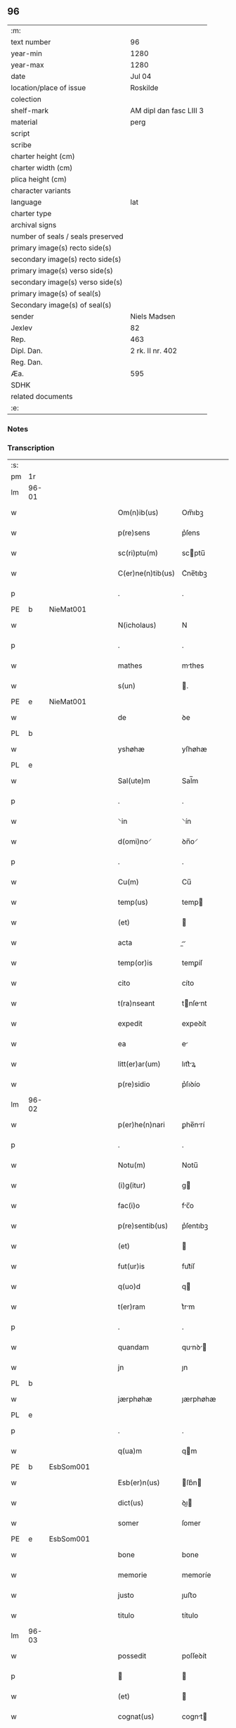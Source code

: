 ** 96

| :m:                               |                         |
| text number                       | 96                      |
| year-min                          | 1280                    |
| year-max                          | 1280                    |
| date                              | Jul 04                  |
| location/place of issue           | Roskilde                |
| colection                         |                         |
| shelf-mark                        | AM dipl dan fasc LIII 3 |
| material                          | perg                    |
| script                            |                         |
| scribe                            |                         |
| charter height (cm)               |                         |
| charter width (cm)                |                         |
| plica height (cm)                 |                         |
| character variants                |                         |
| language                          | lat                     |
| charter type                      |                         |
| archival signs                    |                         |
| number of seals / seals preserved |                         |
| primary image(s) recto side(s)    |                         |
| secondary image(s) recto side(s)  |                         |
| primary image(s) verso side(s)    |                         |
| secondary image(s) verso side(s)  |                         |
| primary image(s) of seal(s)       |                         |
| Secondary image(s) of seal(s)     |                         |
| sender                            | Niels Madsen            |
| Jexlev                            | 82                      |
| Rep.                              | 463                     |
| Dipl. Dan.                        | 2 rk. II nr. 402        |
| Reg. Dan.                         |                         |
| Æa.                               | 595                     |
| SDHK                              |                         |
| related documents                 |                         |
| :e:                               |                         |

*** Notes


*** Transcription
| :s: |       |   |   |   |   |                   |             |   |   |   |   |     |   |   |   |             |
| pm  | 1r    |   |   |   |   |                   |             |   |   |   |   |     |   |   |   |             |
| lm  | 96-01 |   |   |   |   |                   |             |   |   |   |   |     |   |   |   |             |
| w   |       |   |   |   |   | Om(n)ib(us)       | Om̅ıbꝫ       |   |   |   |   | lat |   |   |   |       96-01 |
| w   |       |   |   |   |   | p(re)sens         | p͛ſens       |   |   |   |   | lat |   |   |   |       96-01 |
| w   |       |   |   |   |   | sc(ri)ptu(m)      | scptu̅      |   |   |   |   | lat |   |   |   |       96-01 |
| w   |       |   |   |   |   | C(er)ne(n)tib(us) | C͛ne̅tıbꝫ     |   |   |   |   | lat |   |   |   |       96-01 |
| p   |       |   |   |   |   | .                 | .           |   |   |   |   | lat |   |   |   |       96-01 |
| PE  | b     | NieMat001  |   |   |   |                   |             |   |   |   |   |     |   |   |   |             |
| w   |       |   |   |   |   | N(icholaus)       | N           |   |   |   |   | lat |   |   |   |       96-01 |
| p   |       |   |   |   |   | .                 | .           |   |   |   |   | lat |   |   |   |       96-01 |
| w   |       |   |   |   |   | mathes            | mthes      |   |   |   |   | lat |   |   |   |       96-01 |
| w   |       |   |   |   |   | s(un)             | .          |   |   |   |   | lat |   |   |   |       96-01 |
| PE  | e     | NieMat001  |   |   |   |                   |             |   |   |   |   |     |   |   |   |             |
| w   |       |   |   |   |   | de                | ꝺe          |   |   |   |   | lat |   |   |   |       96-01 |
| PL  | b     |   |   |   |   |                   |             |   |   |   |   |     |   |   |   |             |
| w   |       |   |   |   |   | yshøhæ            | yſhøhæ      |   |   |   |   | lat |   |   |   |       96-01 |
| PL  | e     |   |   |   |   |                   |             |   |   |   |   |     |   |   |   |             |
| w   |       |   |   |   |   | Sal(ute)m         | Sal̅m        |   |   |   |   | lat |   |   |   |       96-01 |
| p   |       |   |   |   |   | .                 | .           |   |   |   |   | lat |   |   |   |       96-01 |
| w   |       |   |   |   |   | ⸌in               | ⸌ín         |   |   |   |   | lat |   |   |   |       96-01 |
| w   |       |   |   |   |   | d(omi)no⸍         | ꝺn̅o⸍        |   |   |   |   | lat |   |   |   |       96-01 |
| p   |       |   |   |   |   | .                 | .           |   |   |   |   | lat |   |   |   |       96-01 |
| w   |       |   |   |   |   | Cu(m)             | Cu̅          |   |   |   |   | lat |   |   |   |       96-01 |
| w   |       |   |   |   |   | temp(us)          | temp       |   |   |   |   | lat |   |   |   |       96-01 |
| w   |       |   |   |   |   | (et)              |            |   |   |   |   | lat |   |   |   |       96-01 |
| w   |       |   |   |   |   | acta              |          |   |   |   |   | lat |   |   |   |       96-01 |
| w   |       |   |   |   |   | temp(or)is        | temꝑíſ      |   |   |   |   | lat |   |   |   |       96-01 |
| w   |       |   |   |   |   | cito              | cíto        |   |   |   |   | lat |   |   |   |       96-01 |
| w   |       |   |   |   |   | t(ra)nseant       | tnſent    |   |   |   |   | lat |   |   |   |       96-01 |
| w   |       |   |   |   |   | expedit           | expeꝺít     |   |   |   |   | lat |   |   |   |       96-01 |
| w   |       |   |   |   |   | ea                | e          |   |   |   |   | lat |   |   |   |       96-01 |
| w   |       |   |   |   |   | litt(er)ar(um)    | lıtt͛ꝝ      |   |   |   |   | lat |   |   |   |       96-01 |
| w   |       |   |   |   |   | p(re)sidio        | p͛ſıꝺío      |   |   |   |   | lat |   |   |   |       96-01 |
| lm  | 96-02 |   |   |   |   |                   |             |   |   |   |   |     |   |   |   |             |
| w   |       |   |   |   |   | p(er)he(n)nari    | ꝑhe̅nrí     |   |   |   |   | lat |   |   |   |       96-02 |
| p   |       |   |   |   |   | .                 | .           |   |   |   |   | lat |   |   |   |       96-02 |
| w   |       |   |   |   |   | Notu(m)           | Notu̅        |   |   |   |   | lat |   |   |   |       96-02 |
| w   |       |   |   |   |   | (i)g(itur)        | g          |   |   |   |   | lat |   |   |   |       96-02 |
| w   |       |   |   |   |   | fac(i)o           | fc̅o        |   |   |   |   | lat |   |   |   |       96-02 |
| w   |       |   |   |   |   | p(re)sentib(us)   | p͛ſentıbꝫ    |   |   |   |   | lat |   |   |   |       96-02 |
| w   |       |   |   |   |   | (et)              |            |   |   |   |   | lat |   |   |   |       96-02 |
| w   |       |   |   |   |   | fut(ur)is         | fut᷑íſ       |   |   |   |   | lat |   |   |   |       96-02 |
| w   |       |   |   |   |   | q(uo)d            | q          |   |   |   |   | lat |   |   |   |       96-02 |
| w   |       |   |   |   |   | t(er)ram          | t͛rm        |   |   |   |   | lat |   |   |   |       96-02 |
| p   |       |   |   |   |   | .                 | .           |   |   |   |   | lat |   |   |   |       96-02 |
| w   |       |   |   |   |   | quandam           | qunꝺ     |   |   |   |   | lat |   |   |   |       96-02 |
| w   |       |   |   |   |   | jn                | ȷn          |   |   |   |   | lat |   |   |   |       96-02 |
| PL  | b     |   |   |   |   |                   |             |   |   |   |   |     |   |   |   |             |
| w   |       |   |   |   |   | jærphøhæ          | ȷærphøhæ    |   |   |   |   | lat |   |   |   |       96-02 |
| PL  | e     |   |   |   |   |                   |             |   |   |   |   |     |   |   |   |             |
| p   |       |   |   |   |   | .                 | .           |   |   |   |   | lat |   |   |   |       96-02 |
| w   |       |   |   |   |   | q(ua)m            | qm         |   |   |   |   | lat |   |   |   |       96-02 |
| PE  | b     | EsbSom001  |   |   |   |                   |             |   |   |   |   |     |   |   |   |             |
| w   |       |   |   |   |   | Esb(er)n(us)      | ſb͛n       |   |   |   |   | lat |   |   |   |       96-02 |
| w   |       |   |   |   |   | dict(us)          | ꝺı        |   |   |   |   | lat |   |   |   |       96-02 |
| w   |       |   |   |   |   | somer             | ſomer       |   |   |   |   | lat |   |   |   |       96-02 |
| PE  | e     | EsbSom001  |   |   |   |                   |             |   |   |   |   |     |   |   |   |             |
| w   |       |   |   |   |   | bone              | bone        |   |   |   |   | lat |   |   |   |       96-02 |
| w   |       |   |   |   |   | memorie           | memoríe     |   |   |   |   | lat |   |   |   |       96-02 |
| w   |       |   |   |   |   | justo             | ȷuﬅo        |   |   |   |   | lat |   |   |   |       96-02 |
| w   |       |   |   |   |   | titulo            | título      |   |   |   |   | lat |   |   |   |       96-02 |
| lm  | 96-03 |   |   |   |   |                   |             |   |   |   |   |     |   |   |   |             |
| w   |       |   |   |   |   | possedit          | poſſeꝺít    |   |   |   |   | lat |   |   |   |       96-03 |
| p   |       |   |   |   |   |                  |            |   |   |   |   | lat |   |   |   |       96-03 |
| w   |       |   |   |   |   | (et)              |            |   |   |   |   | lat |   |   |   |       96-03 |
| w   |       |   |   |   |   | cognat(us)        | cognt     |   |   |   |   | lat |   |   |   |       96-03 |
| w   |       |   |   |   |   | ip(s)i(us)        | ıp̅ı        |   |   |   |   | lat |   |   |   |       96-03 |
| PE  | b     | SkaXxx001  |   |   |   |                   |             |   |   |   |   |     |   |   |   |             |
| w   |       |   |   |   |   | skielm            | ſkíelm      |   |   |   |   | lat |   |   |   |       96-03 |
| PE  | e     | SkaXxx001  |   |   |   |                   |             |   |   |   |   |     |   |   |   |             |
| p   |       |   |   |   |   | .                 | .           |   |   |   |   | lat |   |   |   |       96-03 |
| w   |       |   |   |   |   | m(ihi)            | m          |   |   |   |   | lat |   |   |   |       96-03 |
| w   |       |   |   |   |   | post              | poﬅ         |   |   |   |   | lat |   |   |   |       96-03 |
| w   |       |   |   |   |   | morte(m)          | moꝛte̅       |   |   |   |   | lat |   |   |   |       96-03 |
| w   |       |   |   |   |   | suam              | ſum        |   |   |   |   | lat |   |   |   |       96-03 |
| p   |       |   |   |   |   | .                 | .           |   |   |   |   | lat |   |   |   |       96-03 |
| w   |       |   |   |   |   | ex                | ex          |   |   |   |   | lat |   |   |   |       96-03 |
| w   |       |   |   |   |   | p(ar)te           | ꝑte         |   |   |   |   | lat |   |   |   |       96-03 |
| PE  | b     | KriXxx001  |   |   |   |                   |             |   |   |   |   |     |   |   |   |             |
| w   |       |   |   |   |   | Cristine          | Críﬅíne     |   |   |   |   | lat |   |   |   |       96-03 |
| PE  | e     | KriXxx001  |   |   |   |                   |             |   |   |   |   |     |   |   |   |             |
| w   |       |   |   |   |   | relicte           | relıe      |   |   |   |   | lat |   |   |   |       96-03 |
| w   |       |   |   |   |   | memorati          | memoꝛtí    |   |   |   |   | lat |   |   |   |       96-03 |
| PE  | b     | EsbSom001  |   |   |   |                   |             |   |   |   |   |     |   |   |   |             |
| w   |       |   |   |   |   | Esb(er)ni         | ſb͛ní       |   |   |   |   | lat |   |   |   |       96-03 |
| PE  | e     | EsbSom001  |   |   |   |                   |             |   |   |   |   |     |   |   |   |             |
| w   |       |   |   |   |   | in                | ín          |   |   |   |   | lat |   |   |   |       96-03 |
| w   |       |   |   |   |   | (com)m(un)i       | ꝯm̅ı         |   |   |   |   | lat |   |   |   |       96-03 |
| w   |       |   |   |   |   | placito           | plcıto     |   |   |   |   | lat |   |   |   |       96-03 |
| w   |       |   |   |   |   | legalit(er)       | leglıt͛     |   |   |   |   | lat |   |   |   |       96-03 |
| lm  | 96-04 |   |   |   |   |                   |             |   |   |   |   |     |   |   |   |             |
| w   |       |   |   |   |   | scotauit          | ſcotuít    |   |   |   |   | lat |   |   |   |       96-04 |
| p   |       |   |   |   |   | /                 | /           |   |   |   |   | lat |   |   |   |       96-04 |
| w   |       |   |   |   |   | sororib(us)       | ſoꝛoꝛíbꝫ    |   |   |   |   | lat |   |   |   |       96-04 |
| w   |       |   |   |   |   | de                | ꝺe          |   |   |   |   | lat |   |   |   |       96-04 |
| w   |       |   |   |   |   | claustro          | cluﬅro     |   |   |   |   | lat |   |   |   |       96-04 |
| w   |       |   |   |   |   | s(an)c(t)e        | ſc̅e         |   |   |   |   | lat |   |   |   |       96-04 |
| w   |       |   |   |   |   | clare             | clre       |   |   |   |   | lat |   |   |   |       96-04 |
| PL  | b     |   |   |   |   |                   |             |   |   |   |   |     |   |   |   |             |
| w   |       |   |   |   |   | roskild(is)       | roskıl     |   |   |   |   | lat |   |   |   |       96-04 |
| PL  | e     |   |   |   |   |                   |             |   |   |   |   |     |   |   |   |             |
| w   |       |   |   |   |   | p(ro)             | ꝓ           |   |   |   |   | lat |   |   |   |       96-04 |
| w   |       |   |   |   |   | pleno             | pleno       |   |   |   |   | lat |   |   |   |       96-04 |
| w   |       |   |   |   |   | p(re)c(i)o        | p͛c̅o         |   |   |   |   | lat |   |   |   |       96-04 |
| w   |       |   |   |   |   | totalit(er)       | totlıt͛     |   |   |   |   | lat |   |   |   |       96-04 |
| w   |       |   |   |   |   | ad                | ꝺ          |   |   |   |   | lat |   |   |   |       96-04 |
| w   |       |   |   |   |   | man(us)           | mn        |   |   |   |   | lat |   |   |   |       96-04 |
| w   |       |   |   |   |   | recepto           | recepto     |   |   |   |   | lat |   |   |   |       96-04 |
| w   |       |   |   |   |   | (et)              |            |   |   |   |   | lat |   |   |   |       96-04 |
| w   |       |   |   |   |   | d(i)c(t)e         | ꝺc̅e         |   |   |   |   | lat |   |   |   |       96-04 |
| w   |       |   |   |   |   | d(omi)ne          | ꝺn̅e         |   |   |   |   | lat |   |   |   |       96-04 |
| p   |       |   |   |   |   | .                 | .           |   |   |   |   | lat |   |   |   |       96-04 |
| w   |       |   |   |   |   | C(hristine)       | C           |   |   |   |   | lat |   |   |   |       96-04 |
| p   |       |   |   |   |   | .                 | .           |   |   |   |   | lat |   |   |   |       96-04 |
| w   |       |   |   |   |   | s(e)c(un)d(u)m    | scꝺm̅        |   |   |   |   | lat |   |   |   |       96-04 |
| w   |       |   |   |   |   | volu(n)tate(m)    | ỽolu̅tte̅    |   |   |   |   | lat |   |   |   |       96-04 |
| w   |       |   |   |   |   | suam              | ſum        |   |   |   |   | lat |   |   |   |       96-04 |
| lm  | 96-05 |   |   |   |   |                   |             |   |   |   |   |     |   |   |   |             |
| w   |       |   |   |   |   | p(er)soluto       | ꝑſoluto     |   |   |   |   | lat |   |   |   |       96-05 |
| w   |       |   |   |   |   | scotaui           | ſcotuí     |   |   |   |   | lat |   |   |   |       96-05 |
| w   |       |   |   |   |   | jure              | ȷure        |   |   |   |   | lat |   |   |   |       96-05 |
| w   |       |   |   |   |   | p(er)petuo        | ꝑpetuo      |   |   |   |   | lat |   |   |   |       96-05 |
| w   |       |   |   |   |   | possidendam       | poſſıꝺenꝺm |   |   |   |   | lat |   |   |   |       96-05 |
| p   |       |   |   |   |   | .                 | .           |   |   |   |   | lat |   |   |   |       96-05 |
| w   |       |   |   |   |   | vn(de)            | ỽn̅          |   |   |   |   | lat |   |   |   |       96-05 |
| w   |       |   |   |   |   | ne                | ne          |   |   |   |   | lat |   |   |   |       96-05 |
| w   |       |   |   |   |   | d(i)c(t)is        | ꝺc̅ıs        |   |   |   |   | lat |   |   |   |       96-05 |
| w   |       |   |   |   |   | sororib(us)       | ſoꝛoꝛıbꝫ    |   |   |   |   | lat |   |   |   |       96-05 |
| w   |       |   |   |   |   | sup(er)           | ſuꝑ         |   |   |   |   | lat |   |   |   |       96-05 |
| w   |       |   |   |   |   | eadem             | eꝺem       |   |   |   |   | lat |   |   |   |       96-05 |
| w   |       |   |   |   |   | t(er)ra           | t͛r         |   |   |   |   | lat |   |   |   |       96-05 |
| w   |       |   |   |   |   | rite              | ríte        |   |   |   |   | lat |   |   |   |       96-05 |
| w   |       |   |   |   |   | vendita           | ỽenꝺıt     |   |   |   |   | lat |   |   |   |       96-05 |
| p   |       |   |   |   |   |                  |            |   |   |   |   | lat |   |   |   |       96-05 |
| w   |       |   |   |   |   | (et)              |            |   |   |   |   | lat |   |   |   |       96-05 |
| w   |       |   |   |   |   | scotata           | ſcott     |   |   |   |   | lat |   |   |   |       96-05 |
| p   |       |   |   |   |   | .                 | .           |   |   |   |   | lat |   |   |   |       96-05 |
| w   |       |   |   |   |   | aliqua            | líqu      |   |   |   |   | lat |   |   |   |       96-05 |
| w   |       |   |   |   |   | debeat            | ꝺebet      |   |   |   |   | lat |   |   |   |       96-05 |
| w   |       |   |   |   |   | in                | ín          |   |   |   |   | lat |   |   |   |       96-05 |
| w   |       |   |   |   |   | post(eru)m        | poﬅ͛m        |   |   |   |   | lat |   |   |   |       96-05 |
| w   |       |   |   |   |   | calu(m)p¦nia      | clu̅p¦ní   |   |   |   |   | lat |   |   |   | 96-05—96-06 |
| w   |       |   |   |   |   | s(u)boriri        | sb̅oꝛírí     |   |   |   |   | lat |   |   |   |       96-06 |
| p   |       |   |   |   |   | /                 | /           |   |   |   |   | lat |   |   |   |       96-06 |
| w   |       |   |   |   |   | p(re)sente(m)     | p͛ſente̅      |   |   |   |   | lat |   |   |   |       96-06 |
| w   |       |   |   |   |   | paginam           | pgínm     |   |   |   |   | lat |   |   |   |       96-06 |
| w   |       |   |   |   |   | ip(s)is           | ıp̅ıſ        |   |   |   |   | lat |   |   |   |       96-06 |
| w   |       |   |   |   |   | (con)tuli         | ꝯtulí       |   |   |   |   | lat |   |   |   |       96-06 |
| w   |       |   |   |   |   | sigillis          | sıgıllíſ    |   |   |   |   | lat |   |   |   |       96-06 |
| w   |       |   |   |   |   | d(omi)nor(um)     | ꝺn̅oꝝ        |   |   |   |   | lat |   |   |   |       96-06 |
| PE  | b     | MatCap001  |   |   |   |                   |             |   |   |   |   |     |   |   |   |             |
| w   |       |   |   |   |   | mathei            | theí      |   |   |   |   | lat |   |   |   |       96-06 |
| w   |       |   |   |   |   | de                | ꝺe          |   |   |   |   | lat |   |   |   |       96-06 |
| w   |       |   |   |   |   | capellæ           | cpellæ     |   |   |   |   | lat |   |   |   |       96-06 |
| PE  | e     | MatCap001  |   |   |   |                   |             |   |   |   |   |     |   |   |   |             |
| p   |       |   |   |   |   | .                 | .           |   |   |   |   | lat |   |   |   |       96-06 |
| w   |       |   |   |   |   | (et)              |            |   |   |   |   | lat |   |   |   |       96-06 |
| PE  | b     | NieHer001  |   |   |   |                   |             |   |   |   |   |     |   |   |   |             |
| w   |       |   |   |   |   | Nicholai          | Nıcholí    |   |   |   |   | lat |   |   |   |       96-06 |
| w   |       |   |   |   |   | h(er)man          | h͛mn        |   |   |   |   | lat |   |   |   |       96-06 |
| w   |       |   |   |   |   | s(un)             | .          |   |   |   |   | lat |   |   |   |       96-06 |
| PE  | e     | NieHer001  |   |   |   |                   |             |   |   |   |   |     |   |   |   |             |
| w   |       |   |   |   |   | aduocati          | ꝺuoctí    |   |   |   |   | lat |   |   |   |       96-06 |
| PL  | b     |   |   |   |   |                   |             |   |   |   |   |     |   |   |   |             |
| w   |       |   |   |   |   | roskilden(sis)    | roskılꝺen̅   |   |   |   |   | lat |   |   |   |       96-06 |
| PL  | e     |   |   |   |   |                   |             |   |   |   |   |     |   |   |   |             |
| p   |       |   |   |   |   | /                 | /           |   |   |   |   | lat |   |   |   |       96-06 |
| w   |       |   |   |   |   | ⸌(et)             | ⸌          |   |   |   |   | lat |   |   |   |       96-06 |
| w   |       |   |   |   |   | meo⸍              | meo⸍        |   |   |   |   | lat |   |   |   |       96-06 |
| w   |       |   |   |   |   | roboratam         | roboꝛt   |   |   |   |   | lat |   |   |   |       96-06 |
| p   |       |   |   |   |   | .                 | .           |   |   |   |   | lat |   |   |   |       96-06 |
| lm  | 96-07 |   |   |   |   |                   |             |   |   |   |   |     |   |   |   |             |
| w   |       |   |   |   |   | Act(um)           | ̅          |   |   |   |   | lat |   |   |   |       96-07 |
| PL  | b     |   |   |   |   |                   |             |   |   |   |   |     |   |   |   |             |
| w   |       |   |   |   |   | roskild(is)       | roskıl     |   |   |   |   | lat |   |   |   |       96-07 |
| PL  | e     |   |   |   |   |                   |             |   |   |   |   |     |   |   |   |             |
| w   |       |   |   |   |   | anno              | nno        |   |   |   |   | lat |   |   |   |       96-07 |
| w   |       |   |   |   |   | d(omi)ni          | ꝺn̅í         |   |   |   |   | lat |   |   |   |       96-07 |
| n   |       |   |   |   |   | mͦ                 | ͦ           |   |   |   |   | lat |   |   |   |       96-07 |
| p   |       |   |   |   |   | .                 | .           |   |   |   |   | lat |   |   |   |       96-07 |
| n   |       |   |   |   |   | ccͦ                | ᴄᴄͦ          |   |   |   |   | lat |   |   |   |       96-07 |
| p   |       |   |   |   |   | .                 | .           |   |   |   |   | lat |   |   |   |       96-07 |
| n   |       |   |   |   |   | lxxxͦ              | lxxͦx        |   |   |   |   | lat |   |   |   |       96-07 |
| p   |       |   |   |   |   | .                 | .           |   |   |   |   | lat |   |   |   |       96-07 |
| n   |       |   |   |   |   | iiijͦ              | ıııͦȷ        |   |   |   |   | lat |   |   |   |       96-07 |
| p   |       |   |   |   |   | .                 | .           |   |   |   |   | lat |   |   |   |       96-07 |
| w   |       |   |   |   |   | Nonas             | Nonſ       |   |   |   |   | lat |   |   |   |       96-07 |
| w   |       |   |   |   |   | julii             | ȷulíí       |   |   |   |   | lat |   |   |   |       96-07 |
| :e: |       |   |   |   |   |                   |             |   |   |   |   |     |   |   |   |             |
